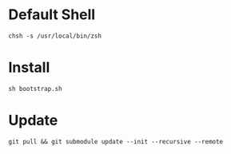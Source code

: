 * Default Shell
#+begin_src language
chsh -s /usr/local/bin/zsh
#+end_src

* Install

#+begin_src
sh bootstrap.sh
#+end_src


* Update
#+begin_src
git pull && git submodule update --init --recursive --remote
#+end_src
